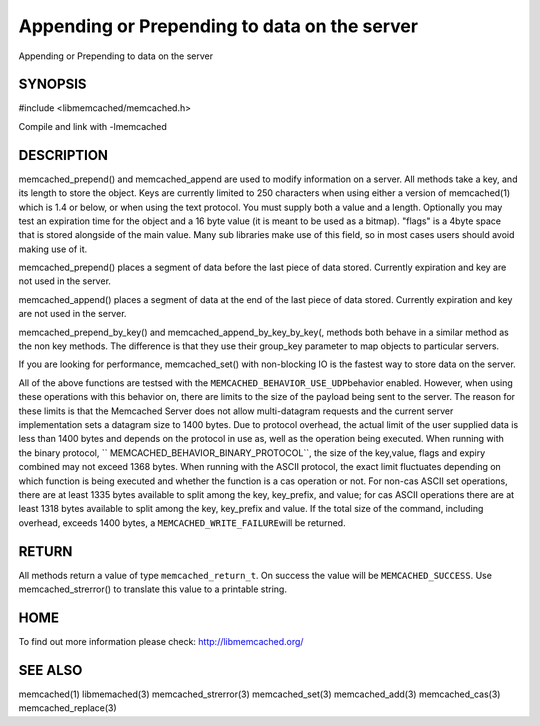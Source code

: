 =============================================
Appending or Prepending to data on the server
=============================================

.. index:: object: memcached_st

Appending or Prepending to data on the server


--------
SYNOPSIS
--------


#include <libmemcached/memcached.h>
 
.. c:function:: memcached_return_t memcached_prepend(memcached_st *ptr, const char *key, size_t key_length, const char *value, size_t value_length, time_t expiration, uint32_t flags)

.. c:function:: memcached_return_t memcached_append(memcached_st *ptr, const char *key, size_t key_length, const char *value, size_t value_length, time_t expiration, uint32_t flags)

.. c:function:: memcached_return_t memcached_prepend_by_key(memcached_st *ptr, const char *group_key, size_t group_key_length, const char *key, size_t key_length, const char *value, size_t value_length, time_t expiration, uint32_t flags);

.. c:function:: memcached_return_t memcached_append_by_key(memcached_st *ptr, const char *group_key, size_t group_key_length, const char *key, size_t key_length, const char *value, size_t value_length, time_t expiration, uint32_t flags);

Compile and link with -lmemcached


-----------
DESCRIPTION
-----------


memcached_prepend() and memcached_append are used to 
modify information on a server. All methods take a key, and its length to
store the object. Keys are currently limited to 250 characters when using either a version of memcached(1) which is 1.4 or below, or when using the text protocol.
You must supply both a value and a length. Optionally you
may test an expiration time for the object and a 16 byte value (it is
meant to be used as a bitmap). "flags" is a 4byte space that is stored alongside of the main value. Many sub libraries make use of this field, so in most cases users should avoid making use of it.

memcached_prepend() places a segment of data before the last piece of data 
stored. Currently expiration and key are not used in the server.

memcached_append() places a segment of data at the end of the last piece of 
data stored. Currently expiration and key are not used in the server.

memcached_prepend_by_key() and memcached_append_by_key_by_key(,
methods both behave in a similar method as the non key 
methods. The difference is that they use their group_key parameter to map
objects to particular servers.

If you are looking for performance, memcached_set() with non-blocking IO is 
the fastest way to store data on the server.

All of the above functions are testsed with the \ ``MEMCACHED_BEHAVIOR_USE_UDP``\ 
behavior enabled. However, when using these operations with this behavior on, there 
are limits to the size of the payload being sent to the server.  The reason for 
these limits is that the Memcached Server does not allow multi-datagram requests
and the current server implementation sets a datagram size to 1400 bytes. Due 
to protocol overhead, the actual limit of the user supplied data is less than 
1400 bytes and depends on the protocol in use as, well as the operation being 
executed. When running with the binary protocol, \ `` MEMCACHED_BEHAVIOR_BINARY_PROTOCOL``\ , 
the size of the key,value, flags and expiry combined may not exceed 1368 bytes. 
When running with the ASCII protocol, the exact limit fluctuates depending on 
which function is being executed and whether the function is a cas operation 
or not. For non-cas ASCII set operations, there are at least 1335 bytes available 
to split among the key, key_prefix, and value; for cas ASCII operations there are 
at least 1318 bytes available to split among the key, key_prefix and value. If the
total size of the command, including overhead, exceeds 1400 bytes, a \ ``MEMCACHED_WRITE_FAILURE``\ 
will be returned.


------
RETURN
------


All methods return a value of type \ ``memcached_return_t``\ .
On success the value will be \ ``MEMCACHED_SUCCESS``\ .
Use memcached_strerror() to translate this value to a printable string.


----
HOME
----


To find out more information please check:
`http://libmemcached.org/ <http://libmemcached.org/>`_


--------
SEE ALSO
--------


memcached(1) libmemached(3) memcached_strerror(3) memcached_set(3) memcached_add(3) memcached_cas(3) memcached_replace(3)

